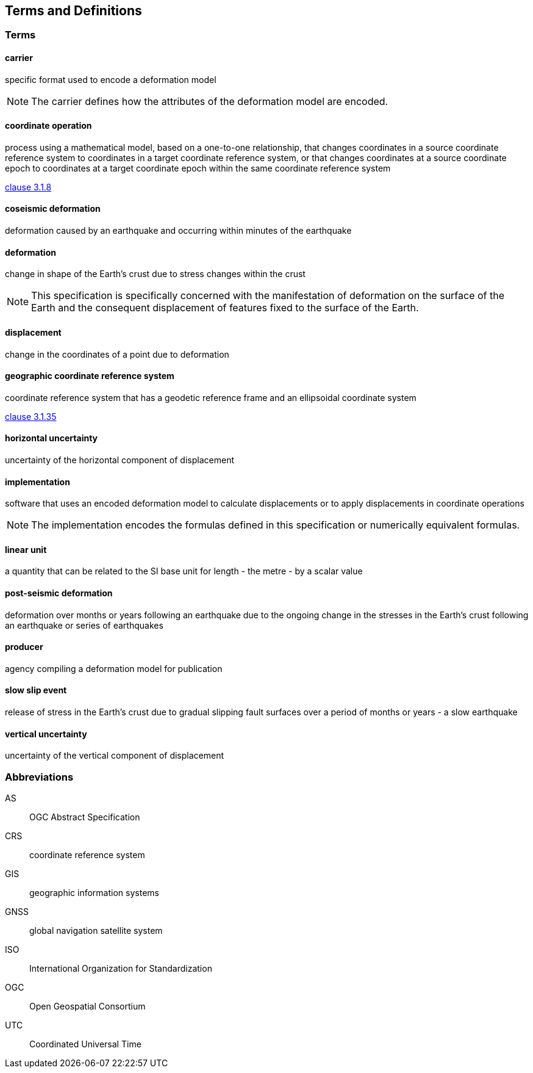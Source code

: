 
== Terms and Definitions

////
TODO: Add missing terms 

Comments from OGC editor:

Should probably reference OGC Abstract Specification Topic 2: Referencing by coordinates (ISO 19111:2019) as a dependency for CRS related T&Ds


////

=== Terms

==== carrier

specific format used to encode a deformation model

NOTE: The carrier defines how the attributes of the deformation model are encoded. 

==== coordinate operation

process using a mathematical model, based on a one-to-one relationship, that changes coordinates in
a source coordinate reference system to coordinates in a target coordinate reference system, or that
changes coordinates at a source coordinate epoch to coordinates at a target coordinate epoch within
the same coordinate reference system

[.source]
<<ISO19111,clause 3.1.8>>

==== coseismic deformation

deformation caused by an earthquake and occurring within minutes of the earthquake

==== deformation

change in shape of the Earth's crust due to stress changes within the crust

NOTE: This specification is specifically concerned with the manifestation of deformation on the surface of the Earth and the consequent displacement of features fixed to the surface of the Earth.

==== displacement

change in the coordinates of a point due to deformation

==== geographic coordinate reference system

coordinate reference system that has a geodetic reference frame and an ellipsoidal coordinate system

[.source]
<<ISO19111,clause 3.1.35>>

==== horizontal uncertainty

uncertainty of the horizontal component of displacement

==== implementation

software that uses an encoded deformation model to calculate displacements or to apply displacements in coordinate operations

NOTE:  The implementation encodes the formulas defined in this specification or numerically equivalent formulas.

==== linear unit

a quantity that can be related to the SI base unit for length - the metre - by a scalar value

==== post-seismic deformation

deformation over months or years following an earthquake due to the ongoing change in the stresses in the Earth's crust following an earthquake or series of earthquakes

==== producer

agency compiling a deformation model for publication

==== slow slip event

release of stress in the Earth's crust due to gradual slipping fault surfaces over a period of months or years - a slow earthquake

==== vertical uncertainty

uncertainty of the vertical component of displacement


=== Abbreviations

AS:: OGC Abstract Specification

CRS:: coordinate reference system

GIS:: geographic information systems

GNSS:: global navigation satellite system

ISO:: International Organization for Standardization

OGC:: Open Geospatial Consortium

UTC:: Coordinated Universal Time

////
=== accessible CRS

A CRS within which positions can be measured directly?!

[.source]
<<ogc07036>>

NOTE: Need a meaningful definition here.  Need to track this one down to its source.

[example]
The position used to calculate the spatial model is not defined in an currently accessible CRS

Geographic CRS

Projection CRS
////



